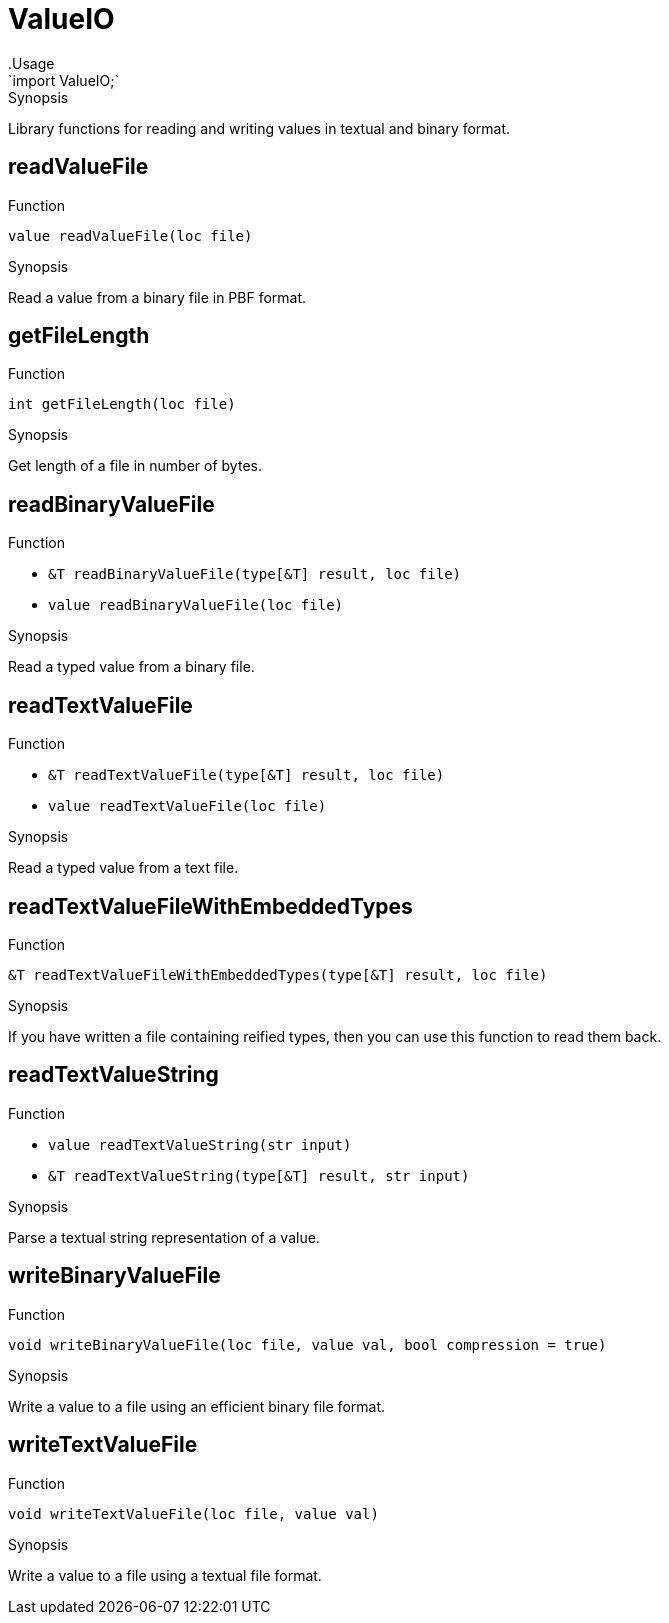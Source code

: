 
[[Prelude-ValueIO]]


[[Prelude-ValueIO]]
# ValueIO
:concept: Prelude/ValueIO
.Usage
`import ValueIO;`


.Synopsis
Library functions for reading and writing values in textual and binary format.

[[ValueIO-readValueFile]]
## readValueFile

.Function 
`value readValueFile(loc file)`

.Synopsis
Read  a value from a binary file in PBF format.

[[ValueIO-getFileLength]]
## getFileLength

.Function 
`int getFileLength(loc file)`

.Synopsis
Get length of a file in number of bytes.

[[ValueIO-readBinaryValueFile]]
## readBinaryValueFile

.Function 
* `&T readBinaryValueFile(type[&T] result, loc file)`
          * `value readBinaryValueFile(loc file)`
          

.Synopsis
Read a typed value from a binary file.

[[ValueIO-readTextValueFile]]
## readTextValueFile

.Function 
* `&T readTextValueFile(type[&T] result, loc file)`
          * `value readTextValueFile(loc file)`
          

.Synopsis
Read a typed value from a text file.

[[ValueIO-readTextValueFileWithEmbeddedTypes]]
## readTextValueFileWithEmbeddedTypes

.Function 
`&T readTextValueFileWithEmbeddedTypes(type[&T] result, loc file)`

.Synopsis
If you have written a file containing reified types, then you can use this function
  to read them back.

[[ValueIO-readTextValueString]]
## readTextValueString

.Function 
* `value readTextValueString(str input)`
          * `&T readTextValueString(type[&T] result, str input)`
          

.Synopsis
Parse a textual string representation of a value.

[[ValueIO-writeBinaryValueFile]]
## writeBinaryValueFile

.Function 
`void writeBinaryValueFile(loc file, value val, bool compression = true)`

.Synopsis
Write a value to a file using an efficient binary file format.

[[ValueIO-writeTextValueFile]]
## writeTextValueFile

.Function 
`void writeTextValueFile(loc file, value val)`

.Synopsis
Write a value to a file using a textual file format.

:leveloffset: +1

:leveloffset: -1